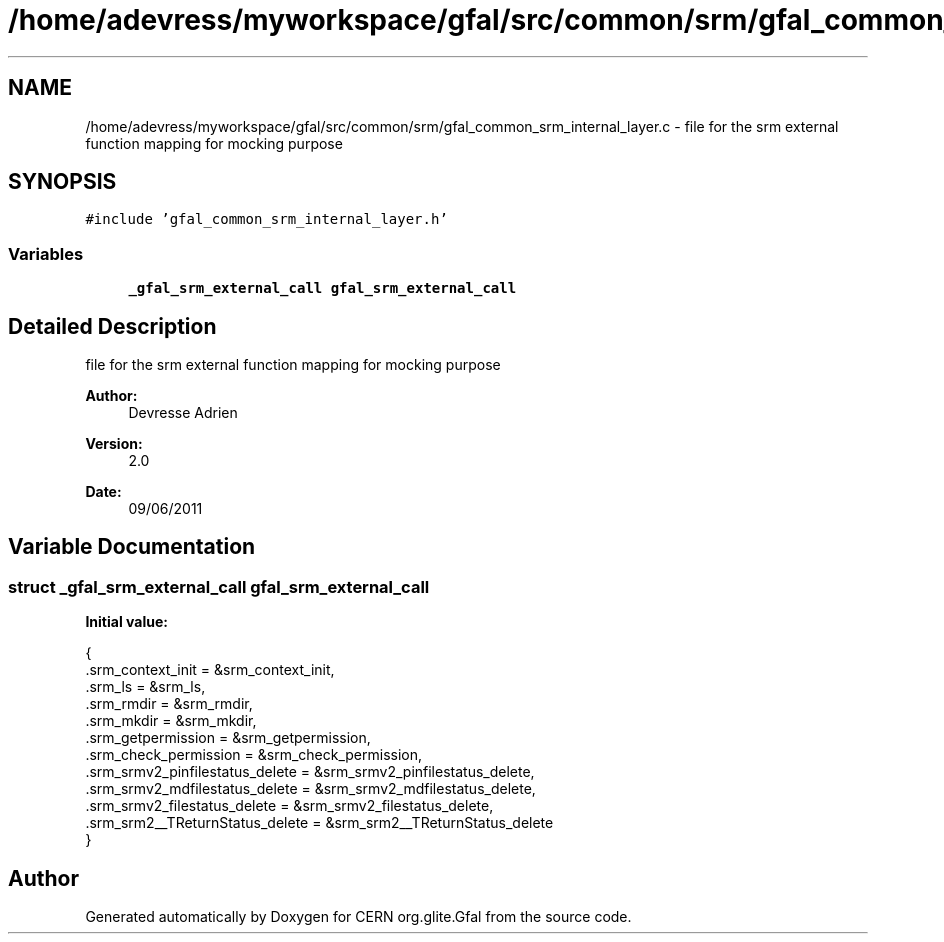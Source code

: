 .TH "/home/adevress/myworkspace/gfal/src/common/srm/gfal_common_srm_internal_layer.c" 3 "21 Jun 2011" "Version 1.90" "CERN org.glite.Gfal" \" -*- nroff -*-
.ad l
.nh
.SH NAME
/home/adevress/myworkspace/gfal/src/common/srm/gfal_common_srm_internal_layer.c \- file for the srm external function mapping for mocking purpose 
.SH SYNOPSIS
.br
.PP
\fC#include 'gfal_common_srm_internal_layer.h'\fP
.br

.SS "Variables"

.in +1c
.ti -1c
.RI "\fB_gfal_srm_external_call\fP \fBgfal_srm_external_call\fP"
.br
.in -1c
.SH "Detailed Description"
.PP 
file for the srm external function mapping for mocking purpose 

\fBAuthor:\fP
.RS 4
Devresse Adrien 
.RE
.PP
\fBVersion:\fP
.RS 4
2.0 
.RE
.PP
\fBDate:\fP
.RS 4
09/06/2011 
.RE
.PP

.SH "Variable Documentation"
.PP 
.SS "struct \fB_gfal_srm_external_call\fP gfal_srm_external_call"
.PP
\fBInitial value:\fP
.PP
.nf
 { 
        .srm_context_init = &srm_context_init,
        .srm_ls = &srm_ls,
        .srm_rmdir = &srm_rmdir,
        .srm_mkdir = &srm_mkdir,
        .srm_getpermission = &srm_getpermission,
        .srm_check_permission = &srm_check_permission,
        .srm_srmv2_pinfilestatus_delete = &srm_srmv2_pinfilestatus_delete,
        .srm_srmv2_mdfilestatus_delete = &srm_srmv2_mdfilestatus_delete,
        .srm_srmv2_filestatus_delete = &srm_srmv2_filestatus_delete,
        .srm_srm2__TReturnStatus_delete = &srm_srm2__TReturnStatus_delete
}
.fi
.SH "Author"
.PP 
Generated automatically by Doxygen for CERN org.glite.Gfal from the source code.
